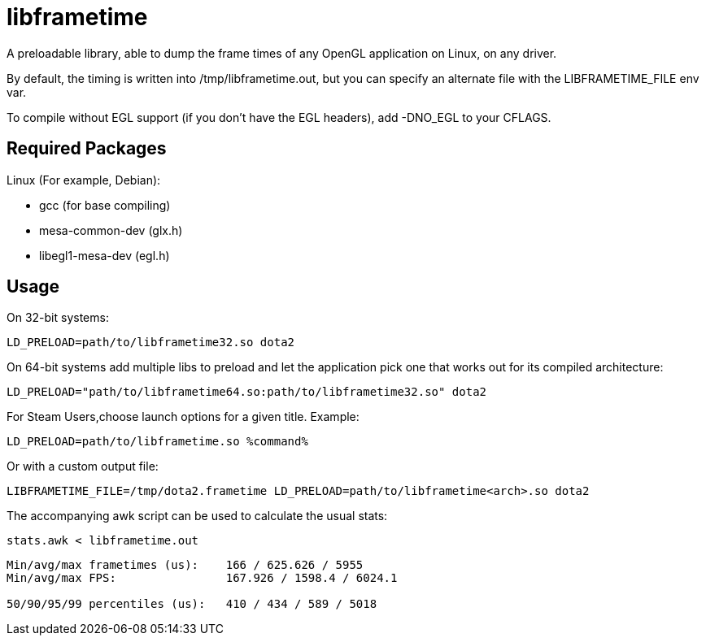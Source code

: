 libframetime
============

A preloadable library, able to dump the frame times of any OpenGL application on Linux, on
any driver.

By default, the timing is written into /tmp/libframetime.out, but you can specify an 
alternate file with the LIBFRAMETIME_FILE env var.

To compile without EGL support (if you don't have the EGL headers), add -DNO_EGL to
your CFLAGS.


Required Packages
-----------------

Linux (For example, Debian):

 * gcc (for base compiling)
 * mesa-common-dev (glx.h)
 * libegl1-mesa-dev (egl.h)


Usage
-----

On 32-bit systems:
----
LD_PRELOAD=path/to/libframetime32.so dota2
----

On 64-bit systems add multiple libs to preload and let the application pick one that works out for its compiled architecture:
----
LD_PRELOAD="path/to/libframetime64.so:path/to/libframetime32.so" dota2
----

For Steam Users,choose launch options for a given title. Example:

----
LD_PRELOAD=path/to/libframetime.so %command%
----

Or with a custom output file:
----
LIBFRAMETIME_FILE=/tmp/dota2.frametime LD_PRELOAD=path/to/libframetime<arch>.so dota2
----

The accompanying awk script can be used to calculate the usual stats:
----
stats.awk < libframetime.out
----
----
Min/avg/max frametimes (us):    166 / 625.626 / 5955
Min/avg/max FPS:                167.926 / 1598.4 / 6024.1

50/90/95/99 percentiles (us):   410 / 434 / 589 / 5018
----

